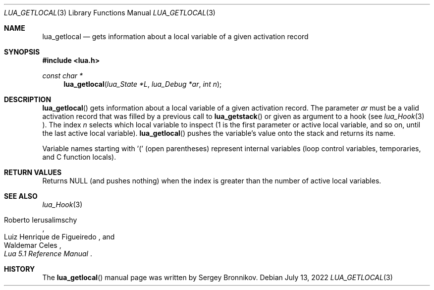 .Dd $Mdocdate: July 13 2022 $
.Dt LUA_GETLOCAL 3
.Os
.Sh NAME
.Nm lua_getlocal
.Nd gets information about a local variable of a given activation record
.Sh SYNOPSIS
.In lua.h
.Ft const char *
.Fn lua_getlocal "lua_State *L" "lua_Debug *ar" "int n"
.Sh DESCRIPTION
.Fn lua_getlocal
gets information about a local variable of a given activation record.
The parameter
.Fa ar
must be a valid activation record that was filled by a previous call to
.Fn lua_getstack
or given as argument to a hook (see
.Xr lua_Hook 3 ).
The index
.Fa n
selects which local variable to inspect (1 is the first parameter or active
local variable, and so on, until the last active local variable).
.Fn lua_getlocal
pushes the variable's value onto the stack and returns its name.
.Pp
Variable names starting with '(' (open parentheses) represent internal
variables (loop control variables, temporaries, and C function locals).
.Sh RETURN VALUES
Returns
.Dv NULL
.Pq and pushes nothing
when the index is greater than the number of active local variables.
.Sh SEE ALSO
.Xr lua_Hook 3
.Rs
.%A Roberto Ierusalimschy
.%A Luiz Henrique de Figueiredo
.%A Waldemar Celes
.%T Lua 5.1 Reference Manual
.Re
.Sh HISTORY
The
.Fn lua_getlocal
manual page was written by Sergey Bronnikov.
